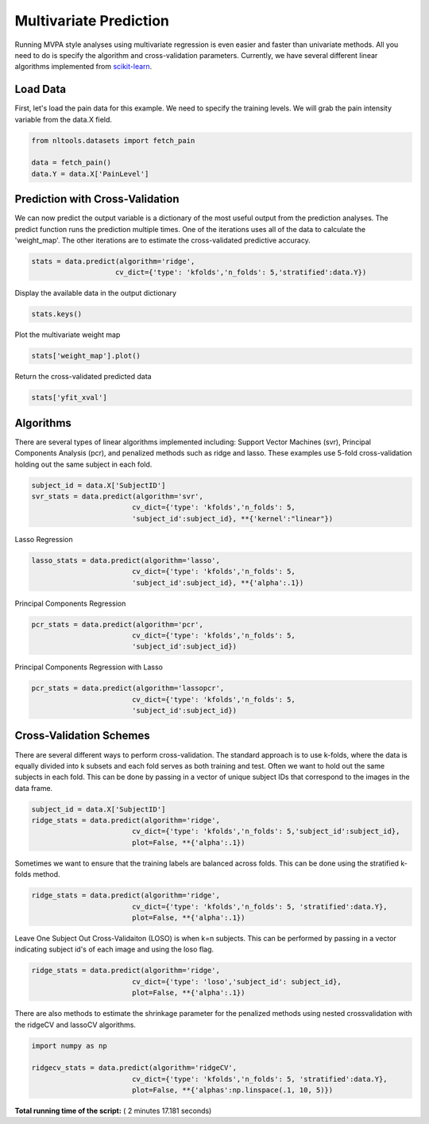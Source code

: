 

.. _sphx_glr_auto_examples_02_Analysis_plot_multivariate_prediction.py:


Multivariate Prediction
=======================

Running MVPA style analyses using multivariate regression is even easier and faster
than univariate methods. All you need to do is specify the algorithm and
cross-validation parameters. Currently, we have several different linear algorithms
implemented from `scikit-learn <http://scikit-learn.org/stable/>`_.



Load Data
---------

First, let's load the pain data for this example.  We need to specify the
training levels.  We will grab the pain intensity variable from the data.X
field.



.. code-block:: python


    from nltools.datasets import fetch_pain

    data = fetch_pain()
    data.Y = data.X['PainLevel']







Prediction with Cross-Validation
--------------------------------

We can now predict the output variable is a dictionary of the most
useful output from the prediction analyses. The predict function runs
the prediction multiple times. One of the iterations uses all of the
data to calculate the 'weight_map'. The other iterations are to estimate
the cross-validated predictive accuracy.



.. code-block:: python


    stats = data.predict(algorithm='ridge',
                        cv_dict={'type': 'kfolds','n_folds': 5,'stratified':data.Y})




.. rst-class:: sphx-glr-horizontal


    *

      .. image:: /auto_examples/02_Analysis/images/sphx_glr_plot_multivariate_prediction_001.png
            :scale: 47

    *

      .. image:: /auto_examples/02_Analysis/images/sphx_glr_plot_multivariate_prediction_002.png
            :scale: 47


.. rst-class:: sphx-glr-script-out

 Out::

    overall Root Mean Squared Error: 3.15
    overall Correlation: 1.00
    overall CV Root Mean Squared Error: 16597188857864359936.00
    overall CV Correlation: -0.18


Display the available data in the output dictionary



.. code-block:: python


    stats.keys()







Plot the multivariate weight map



.. code-block:: python


    stats['weight_map'].plot()




.. image:: /auto_examples/02_Analysis/images/sphx_glr_plot_multivariate_prediction_003.png
    :align: center




Return the cross-validated predicted data



.. code-block:: python


    stats['yfit_xval']







Algorithms
----------

There are several types of linear algorithms implemented including:
Support Vector Machines (svr), Principal Components Analysis (pcr), and
penalized methods such as ridge and lasso.  These examples use 5-fold
cross-validation holding out the same subject in each fold.



.. code-block:: python


    subject_id = data.X['SubjectID']
    svr_stats = data.predict(algorithm='svr',
                            cv_dict={'type': 'kfolds','n_folds': 5,
                            'subject_id':subject_id}, **{'kernel':"linear"})




.. rst-class:: sphx-glr-horizontal


    *

      .. image:: /auto_examples/02_Analysis/images/sphx_glr_plot_multivariate_prediction_004.png
            :scale: 47

    *

      .. image:: /auto_examples/02_Analysis/images/sphx_glr_plot_multivariate_prediction_005.png
            :scale: 47


.. rst-class:: sphx-glr-script-out

 Out::

    overall Root Mean Squared Error: 0.10
    overall Correlation: 0.99
    overall CV Root Mean Squared Error: 0.88
    overall CV Correlation: 0.57


Lasso Regression



.. code-block:: python


    lasso_stats = data.predict(algorithm='lasso',
                            cv_dict={'type': 'kfolds','n_folds': 5,
                            'subject_id':subject_id}, **{'alpha':.1})




.. rst-class:: sphx-glr-horizontal


    *

      .. image:: /auto_examples/02_Analysis/images/sphx_glr_plot_multivariate_prediction_006.png
            :scale: 47

    *

      .. image:: /auto_examples/02_Analysis/images/sphx_glr_plot_multivariate_prediction_007.png
            :scale: 47


.. rst-class:: sphx-glr-script-out

 Out::

    overall Root Mean Squared Error: 418952087759615295488.00
    overall Correlation: 0.34
    overall CV Root Mean Squared Error: 590228642096761536512.00
    overall CV Correlation: -0.08


Principal Components Regression



.. code-block:: python

    pcr_stats = data.predict(algorithm='pcr',
                            cv_dict={'type': 'kfolds','n_folds': 5,
                            'subject_id':subject_id})




.. rst-class:: sphx-glr-horizontal


    *

      .. image:: /auto_examples/02_Analysis/images/sphx_glr_plot_multivariate_prediction_008.png
            :scale: 47

    *

      .. image:: /auto_examples/02_Analysis/images/sphx_glr_plot_multivariate_prediction_009.png
            :scale: 47


.. rst-class:: sphx-glr-script-out

 Out::

    overall Root Mean Squared Error: 0.00
    overall Correlation: 1.00
    overall CV Root Mean Squared Error: 1.35
    overall CV Correlation: 0.45


Principal Components Regression with Lasso



.. code-block:: python


    pcr_stats = data.predict(algorithm='lassopcr',
                            cv_dict={'type': 'kfolds','n_folds': 5,
                            'subject_id':subject_id})




.. rst-class:: sphx-glr-horizontal


    *

      .. image:: /auto_examples/02_Analysis/images/sphx_glr_plot_multivariate_prediction_010.png
            :scale: 47

    *

      .. image:: /auto_examples/02_Analysis/images/sphx_glr_plot_multivariate_prediction_011.png
            :scale: 47


.. rst-class:: sphx-glr-script-out

 Out::

    overall Root Mean Squared Error: 36893490133815500800.00
    overall Correlation: -0.14
    overall CV Root Mean Squared Error: 13254702038307116939583360488964096.00
    overall CV Correlation: 0.07


Cross-Validation Schemes
------------------------

There are several different ways to perform cross-validation.  The standard
approach is to use k-folds, where the data is equally divided into k subsets
and each fold serves as both training and test.
Often we want to hold out the same subjects in each fold.
This can be done by passing in a vector of unique subject IDs that
correspond to the images in the data frame.



.. code-block:: python


    subject_id = data.X['SubjectID']
    ridge_stats = data.predict(algorithm='ridge',
                            cv_dict={'type': 'kfolds','n_folds': 5,'subject_id':subject_id},
                            plot=False, **{'alpha':.1})





.. rst-class:: sphx-glr-script-out

 Out::

    overall Root Mean Squared Error: 36893488147419103232.00
    overall Correlation: nan
    overall CV Root Mean Squared Error: 15590344239783675904.00
    overall CV Correlation: 0.00


Sometimes we want to ensure that the training labels are balanced across
folds.  This can be done using the stratified k-folds method.



.. code-block:: python


    ridge_stats = data.predict(algorithm='ridge',
                            cv_dict={'type': 'kfolds','n_folds': 5, 'stratified':data.Y},
                            plot=False, **{'alpha':.1})





.. rst-class:: sphx-glr-script-out

 Out::

    overall Root Mean Squared Error: 36893488147419103232.00
    overall Correlation: nan
    overall CV Root Mean Squared Error: 23471969580059398144.00
    overall CV Correlation: 0.09


Leave One Subject Out Cross-Validaiton (LOSO) is when k=n subjects.
This can be performed by passing in a vector indicating subject id's of
each image and using the loso flag.



.. code-block:: python


    ridge_stats = data.predict(algorithm='ridge',
                            cv_dict={'type': 'loso','subject_id': subject_id},
                            plot=False, **{'alpha':.1})





.. rst-class:: sphx-glr-script-out

 Out::

    overall Root Mean Squared Error: 36893488147419103232.00
    overall Correlation: nan
    overall CV Root Mean Squared Error: 15590344239783675904.00
    overall CV Correlation: 0.00


There are also methods to estimate the shrinkage parameter for the
penalized methods using nested crossvalidation with the
ridgeCV and lassoCV algorithms.



.. code-block:: python


    import numpy as np

    ridgecv_stats = data.predict(algorithm='ridgeCV',
                            cv_dict={'type': 'kfolds','n_folds': 5, 'stratified':data.Y},
                            plot=False, **{'alphas':np.linspace(.1, 10, 5)})




.. rst-class:: sphx-glr-script-out

 Out::

    overall Root Mean Squared Error: 0.00
    overall Correlation: 1.00
    overall CV Root Mean Squared Error: 0.56
    overall CV Correlation: 0.74


**Total running time of the script:** ( 2 minutes  17.181 seconds)



.. only :: html

 .. container:: sphx-glr-footer


  .. container:: sphx-glr-download

     :download:`Download Python source code: plot_multivariate_prediction.py <plot_multivariate_prediction.py>`



  .. container:: sphx-glr-download

     :download:`Download Jupyter notebook: plot_multivariate_prediction.ipynb <plot_multivariate_prediction.ipynb>`


.. only:: html

 .. rst-class:: sphx-glr-signature

    `Gallery generated by Sphinx-Gallery <https://sphinx-gallery.readthedocs.io>`_
